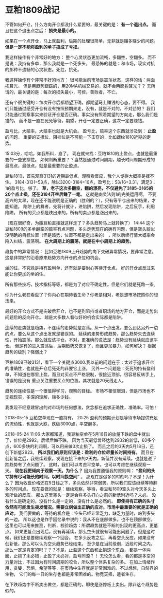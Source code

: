 * 豆粕1809战记
  不管如何开仓，什么方向开仓都没什么紧要的，最关键的是： *有一个退出点。*
  而且在这个退出点之后： *损失是最小的。*

  如果在一个点开仓，马上就盈利，后期的处理很简单，无非就是赚多赚少的问题。
  *但是一定不能将盈利的单子搞成了亏损。*

  我这样操作有个非常好的地方：
  整个心灵状态更加流畅，多翻空，空翻多。
  而不是说：我持有多单，那么我就是一个死多头。
  最恐怖的就是：和市场，现实对抗的那种不流畅的心灵状态。死扛，抗死。

  我这样操作有个非常不好的地方：
  很可能当前市场是震荡状态，这样的话：两面挨耳光。
  但是用趋势跟踪的，用20MA机械交易的，就不会两面挨耳光？？
  无所谓的，最关键的是：每次的损失最小，可控。善败者，不亡。

  还有个很关键的：每次开仓后都期望正确，都期望马上赚钱的心态，要不得。
  我们只能通过感受开仓有没有按照预期来走，没有，就是不对的，不对劲的？
  我们只能通过观察事实来验证开仓是否正确。事实没有照着期望的方向走，那么我们是错的。
  而不是一直在死死等待，期望，开仓一定要正确，这次一定要赚钱。

  盈亏比，大赔率，大赔率也就是大机会。
  盈亏比，赔率这个东西就涉及到： *止盈* 的问题。
  重要的支撑位，阻挡位是不可能一下击穿的，比如螺纹1810近期的走势。

  15:03分，哈哈，如我所料，崩了。
 现在就来找：豆粕1810的止盈点，也就是最重要的一些支撑位。
 如何判断重要？？当然是通过时间周期，越长时间周期形成的最高点，最低点，就是最重要的止盈点。

 豆粕1810，首先观察3131的近期最低点，观察看反应，我个人觉得大概率是撑不住。
 3184-3131=53点，除以3200-3184=16点，盈亏比：53/16=3.31，满足3：1的盈亏比，够了。
 *草，老子这次多翻空，翻的漂亮，不仅避免了3185-3165的20个点止损，还在3184开空后赚了一笔。*
 这就是幽灵法则1的完美运用啊。
 不要高兴的太早，现在还不能说明是正确的（胜利的？），只有等平仓出来的结果，才能知道。
 陷阱上的舞者，先将计就计，进陷阱，然后发现陷阱，之后反手，利用陷阱。
 所有的买点都是跌出来的，所有的卖点都是涨出来的。

 （现在很好奇，为撒豆粕直接就这样走了？多头趋势马上就转换了）
  14:44 这个豆粕1809的多单翻空的赔率有点问题，多头走势现在的确有问题，但是空头貌似没明确的目标位置（但是趋势，位置不都是走出来的）
  ，所以后续行情大概率会陷入纠结，震荡啊。
  *在大周期上的震荡，就是在中小周期上的趋势。*

  趋势中的异常情况：
  比如豆粕1809上升趋势的向下突破异常情况，要非常注意。
  这是非常好的沿着原来趋势方向开仓的点位和机会。

  坐的住，不究竟是持有盈利单，还有就是要耐心等待开仓点。
  好的开仓点反过来能让你更加的坐的住。

  所有那些技巧，技术指标等等，都是为了对应不确定性。但是它们就是死路一条。

  你为什么老在看盘了？你内心在期待着生命？你老是相对，老是想市场按照你的想法来。

  最好的开仓方式不是突破后开仓，也不是到阻挡或者职场的地方开仓，而是走势出问题后的反向开仓。
  越是大多数人看似好的机会实际都是陷阱。

  连续的走势就是趋势，不连续的走势就是震荡。从一个点出发，要么到达另外一边的点，要么从这个点出发就是错误的。
  延续的走势形成趋势，那么趋势失去连续性，开始震荡，那么就应该平仓。不对，更准确的说法是：趋势没有延续就应该平仓。
  但是有的进入震荡后，后期趋势又恢复了，而且更加暴力，如何解决？
  根据趋势的级别？强弱比？

  豆粕1809已破3131，看下一个关键点3000.我以前的问题在于：太过于追求开仓的准确性，也就是开仓后死死的非要它上涨。
  另外一个问题是：死死的持有盈利单，不知道在哪里止盈。而且对买点不严格限制，很接近顶部，很容易反转手上。错误的是没有
  重点关注重要买点的位置。其次就是20天线走人。

  趋势的连续性是一个很值得学习，观察的目标。
  市场不相信眼泪，但是市场也不无视现实，多深的理解，赚多少钱。

  我发现不经意建冒出的对市场的任何想法，贪念都在追求正确性，准确率。可怕！

  2018-05-15 豆粕空单现在一直持有。
  20:25 盈利的预期计划是等待市场提供充足的流动性，也就是大跌，跌破3000点，平空翻多。


  2018-05-24 11:06
  大家都知道，我豆粕空单在5月16日的放量下跌的盘中就出了，价位是2992，后续后悔不跌。
  因为当天最低曾经达到2932的新低，60多个点，600多块的利润啊，可以用来做3次止损了。
  而且之后的3天内5月18日，还创下新低2923。 *所以我们的原则应该是：盈利的仓位尽量长时间持有。*
  而且在创新低之后，我继续观察，发现在接下来的2天内，新低并没有延续，也就是说下跌趋势有了点问题了。
  这时，我们可以考虑平空单，也可以考虑在继续观察一天。 *现在我更倾向于观察一天。为什么？*
  因为我要遵循我的原则啊： *“盈利的头寸持有尽可能长的时间，以时间换空间”* 。
  那现在是做多的时刻吗？不是！为什么？
  因为收盘价格还在5日线之下，多头依然非常弱势。所以我们应该继续等待翻多的时间点。
  现在要做的就是：继续观察，等待，看豆粕1809空头对今天多头上涨所做的反应。
  那么这里空头一定是会将多头打向之前的新低附近吗？未必。
  没有什么是确定的，没有什么是一定的，没有什么是必然的。
  *即使持有正确的头寸依然有可能发生突发情况。需要立刻做出正确的应对。市场中最重要的就是正确的应对。*
  我们要做的，等待的机会是：空头已经非常乏力，缺乏力量时，站到多头的一边。
  所以这也是作手回忆录中说的：我从不在底部做多。也不在顶部做空。
  这里也可以用来推测，判断，校验趋势：所谓趋势就是不断的出现的更高点，更低点。
  如果更低点出现后，没有再延续，那么空头就很有可能出问题了。但是这时候，我们还是要继续观察一个回合。
  在多头反攻之后，再看空头反应，如果没有创新低，那么可以认为空头趋势已经结束。
  至少是在当前级别，近段时间之内。那么一定是肯定的吗？？？不是，止盈这个东西和止损这个东西，
  都是一体两面，止损了未必错，止盈了未必对，盈亏同源？！
  无论怎么看，看的都是多空的力量对比，不过因为有时间周期的咬合，所以整个体系复杂的多。
  在加上情绪作用，贪婪，恐惧，希望等等，在市场中生存就是非常困难的。不过想想，自然界的生物，
  它们的每一日的生存也都是非常困难的。物竞天择，适者生存。

  在下跌趋势中不断卖出做空，都是正确的，即使是涨停板上卖出。除非这个趋势是假的。
